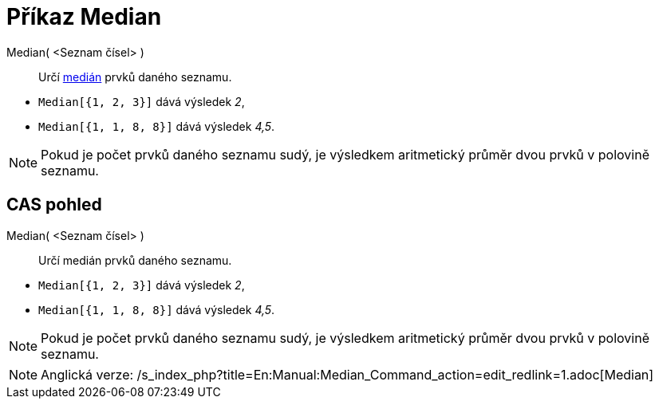 = Příkaz Median
:page-en: commands/Median
ifdef::env-github[:imagesdir: /cs/modules/ROOT/assets/images]

Median( <Seznam čísel> )::
  Určí https://en.wikipedia.org/wiki/cs:Medi%C3%A1n[medián] prvků daného seznamu.

[EXAMPLE]
====

* `++Median[{1, 2, 3}]++` dává výsledek _2_,
* `++Median[{1, 1, 8, 8}]++` dává výsledek _4,5_.

====

[NOTE]
====

Pokud je počet prvků daného seznamu sudý, je výsledkem aritmetický průměr dvou prvků v polovině seznamu.

====

== CAS pohled

Median( <Seznam čísel> )::
  Určí medián prvků daného seznamu.

[EXAMPLE]
====

* `++Median[{1, 2, 3}]++` dává výsledek _2_,
* `++Median[{1, 1, 8, 8}]++` dává výsledek _4,5_.

====

[NOTE]
====

Pokud je počet prvků daného seznamu sudý, je výsledkem aritmetický průměr dvou prvků v polovině seznamu.

====

[NOTE]
====

Anglická verze: /s_index_php?title=En:Manual:Median_Command_action=edit_redlink=1.adoc[Median]
====
